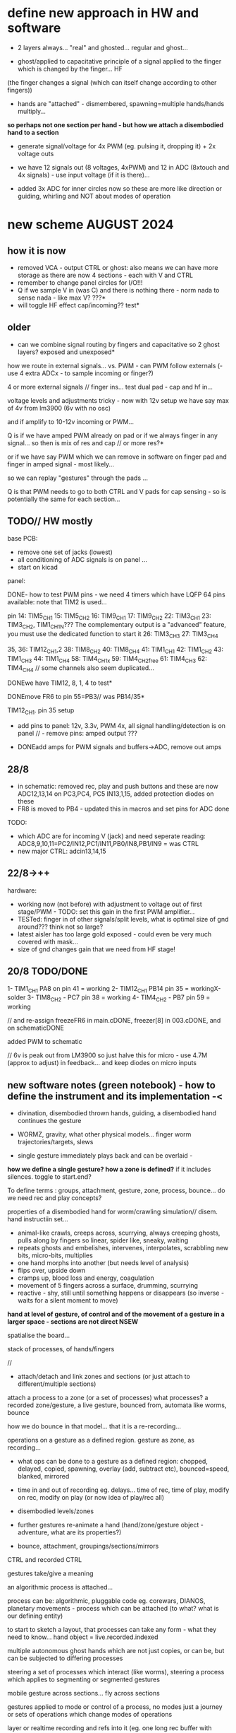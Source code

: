 * define new approach in HW and software

- 2 layers always... "real" and ghosted... regular and ghost...

- ghost/applied to capacitative principle of a signal applied to the finger which is changed by the finger... HF
(the finger changes a signal (which can itself change according to other fingers)) 

- hands are "attached" - dismembered, spawning=multiple hands/hands multiply...

*so perhaps not one section per hand - but how we attach a disembodied hand to a section*

- generate signal/voltage for 4x PWM (eg. pulsing it, dropping it) + 2x voltage outs

- we have 12 signals out (8 voltages, 4xPWM) and 12 in ADC (8xtouch and 4x signals) - use input voltage (if it is there)...

- added 3x ADC for inner circles now so these are more like direction or guiding, whirling and NOT about modes of operation

* new scheme AUGUST 2024

** how it is now 

- removed VCA - output CTRL or ghost: also means we can have more storage as there are now 4 sections - each with V and CTRL
- remember to change panel circles for I/O!!!
- Q if we sample V in (was C) and there is nothing there - norm nada to sense nada - like max V? ???*
- will toggle HF effect cap/incoming?? test*

** older

- can we combine signal routing by fingers and capacitative so 2 ghost layers? exposed and unexposed*

how we route in external signals... vs. PWM - can PWM follow externals (- use 4 extra ADCx - to sample incoming or finger?)

4 or more external signals // finger ins... test dual pad - cap and hf in...

voltage levels and adjustments tricky - now with 12v setup we have say max of 4v from lm3900 (6v with no osc)

and if amplify to 10-12v incoming or PWM... 

Q is if we have amped PWM already on pad or if we always finger in any signal... so then is mix of res and cap // or more res?*

or if we have say PWM which we can remove in software on finger pad and finger in amped signal - most likely...

so we can replay "gestures" through the pads ...

Q is that PWM needs to go to both CTRL and V pads for cap sensing - so is potentially the same for each section...

** TODO// HW mostly

base PCB:
- remove one set of jacks (lowest)
- all conditioning of ADC signals is on panel ... 
- start on kicad

panel:

DONE- how to test PWM pins - we need 4 timers which have LQFP 64 pins available: note that TIM2 is used...

pin 14: TIM5_CH1
15: TIM5_CH2
16: TIM9_CH1
17: TIM9_CH2
22: TIM3_CH1
23: TIM3_CH2, TIM1_CH1N??? The complementary output is a "advanced" feature, you must use the dedicated function to start it
26: TIM3_CH3
27: TIM3_CH4

35, 36: TIM12_CH1,2
38: TIM8_CH2
40: TIM8_CH4
41: TIM1_CH1
42: TIM1_CH2
43: TIM1_CH3
44: TIM1_CH4
58: TIM4_CH1x
59: TIM4_CH2free
61: TIM4_CH3
62: TIM4_CH4 // some channels also seem duplicated...

DONEwe have TIM12, 8, 1, 4 to test*

DONEmove FR6 to pin 55=PB3// was PB14/35*

TIM12_CH1. pin 35 setup

- add pins to panel: 12v, 3.3v, PWM 4x, all signal handling/detection is on panel // - remove pins: amped output ???

- DONEadd amps for PWM signals and buffers->ADC, remove out amps

** 28/8

- in schematic: removed rec, play and push buttons and these are now ADC12,13,14 on PC3,PC4, PC5 IN13,1,15, added protection diodes on these
- FR8 is moved to PB4 - updated this in macros and set pins for ADC done 

TODO: 
- which ADC are for incoming V (jack) and need seperate reading: ADC8,9,10,11=PC2/IN12,PC1/IN11,PB0/IN8,PB1/IN9 = was CTRL
- new major CTRL: adcin13,14,15

** 22/8->++

hardware:
- working now (not before) with adjustment to voltage out of first stage/PWM - TODO: set this gain in the first PWM amplifier...
- TESTed: finger in of other signals/split levels, what is optimal size of gnd around??? think not so large?
- latest aisler has too large gold exposed - could even be very much covered with mask...
- size of gnd changes gain that we need from HF stage!

** 20/8 TODO/DONE

1- TIM1_CH1 PA8 on pin 41 = working
2- TIM12_CH1 PB14 pin 35 = workingX-solder
3- TIM8_CH2 - PC7 pin 38 = working
4- TIM4_CH2 - PB7 pin 59 = working

// and re-assign freezeFR6 in main.cDONE, freezer[8] in 003.cDONE, and on schematicDONE

added PWM to schematic

// 6v is peak out from LM3900 so just halve this for micro - use 4.7M (approx to adjust) in feedback... and keep diodes on micro inputs

** new software notes (green notebook) - how to define the instrument and its implementation -<

- divination, disembodied thrown hands, guiding, a disembodied hand continues the gesture

- WORMZ, gravity, what other physical models... finger worm trajectories/targets, slews
- single gesture immediately plays back and can be overlaid - 

*how we define a single gesture? how a zone is defined?* if it includes silences. toggle to start.end?

To define terms : groups, attachment, gesture, zone, process, bounce... do we need rec and play concepts?

properties of a disembodied hand for worm/crawling simulation// disem. hand instructiin set...

- animal-like crawls, creeps across, scurrying, always creeping ghosts, pulls along by fingers so linear, spider like, sneaky, waiting
- repeats ghosts and embelishes, intervenes, interpolates, scrabbling new bits, micro-bits, multiplies
- one hand morphs into another (but needs level of analysis)
- flips over, upside down
- cramps up, blood loss and energy, coagulation
- movement of 5 fingers across a surface, drumming, scurrying
- reactive - shy, still until something happens or disappears (so inverse - waits for a silent moment to move)


*hand at level of gesture, of control and of the movement of a gesture in a larger space - sections are not direct NSEW*

spatialise the board...

stack of processes, of hands/fingers 

//

- attach/detach and link zones and sections (or just attach to different/multiple sections)

attach a process to a zone (or a set of processes)
 what processes? a recorded zone/gesture, a live gesture, bounced from, automata like worms, bounce

how we do bounce in that model... that it is a re-recording...

operations on a gesture as a defined region. gesture as zone, as recording...

- what ops can be done to a gesture as a defined region: chopped, delayed, copied, spawning, overlay (add, subtract etc), bounced=speed, blanked, mirrored
- time in and out of recording eg. delays... time of rec, time of play, modify on rec, modify on play (or now idea of play/rec all)
- disembodied levels/zones
- further gestures re-animate a hand (hand/zone/gesture object - adventure, what are its properties?)

- bounce, attachment, groupings/sections/mirrors

CTRL and recorded CTRL

gestures take/give a meaning

an algorithmic process is attached...

process can be: algorithmic, pluggable code eg. corewars, DIANOS, planetary movements - process which can be attached (to what? what is our defining entity)


to start to sketch a layout, that processes can take any form - what they need to know... hand object = live.recorded.indexed



multiple autonomous ghost hands which are not just copies, or can be, but can be subjected to differing processes

steering a set of processes which interact (like worms), steering a process which applies to segmenting or segmented gestures

mobile gesture across sections... fly across sections

gestures applied to mode or control of a process, no modes just a journey or sets of operations which change modes of operations

layer or realtime recording and refs into it (eg. one long rec buffer with notation, references into it), always rec? always rec into a ghost buffer for each ...

2 sets of zones for each layer (but do we keep layers, zones now?) - always a ghost...

a hand is a process. autonomous processes like planets...

pulses in - could mean an upward pull - pulses into toggling things... *can we do away with own pulse and use PWM for toggles?*

collision of simulated and real...

** prev relevant

- Jekyll and Hyde - a dismebodied hand is under the control of another, of a ghost, a double
- relation of groups, mirrors// toggle jekyll and hyde
- mobile code notes?
- reclodges<-->playlodges (ghost of ...) paylodges refer to reality of reclodges
- impulses in - pulse effects flow, reversal etc...
- more as divination a la dark int (see notes below)... mobile code, all as executable (DIANOS)... at high frequencies... see CD. stack and attachment there...
- *do we record to 2 levels simultaneously - so one is ghost like in CD?* - as option both are V and under CTRL

- *we need to find a new model also for coding - so far we have our zones and each has layers, manipulation/copy of reclayer to play...*

- levels
- links/groups of sections with simultaneous press!

*** 24/7

- re-consider direction: more interested in pulses and mobile code, how can code take a gesture? neural?

paradigm -> hand routing, disembodied hands//no control. pulse, *automatic writing* and channelings, algorithmics, hand coding

also connection to DIANOS device - ouroboros (could this be incorporated? as an extension - series of touch extensions but do we stick with resistive)


